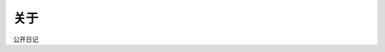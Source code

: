 关于
========
.. image:: ./media/images/b6a810eb6aa2790c16de390e0c41941f.jpg
.. image:: ./_static/images/b6a810eb6aa2790c16de390e0c41941f.jpg

公开日记